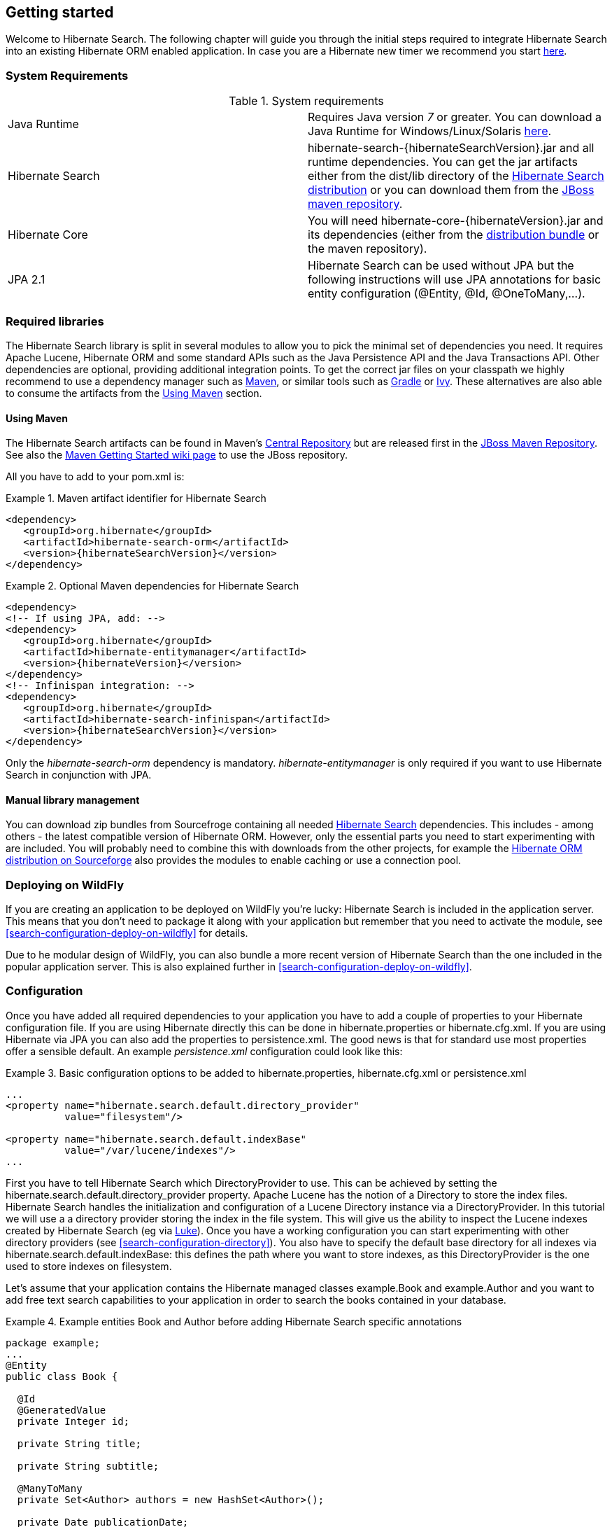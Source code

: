 [[getting-started]]
== Getting started

Welcome to Hibernate Search. The following chapter will guide you through the initial steps required
to integrate Hibernate Search into an existing Hibernate ORM enabled application. In case you are a
Hibernate new timer we recommend you start link:$$http://hibernate.org/quick-start.html$$[here].


=== System Requirements

.System requirements

|===============
|Java Runtime|Requires Java version _7_ or greater. You
            can download a Java Runtime for Windows/Linux/Solaris link:$$http://www.oracle.com/technetwork/java/javase/downloads/index.html$$[here].
|Hibernate Search|+hibernate-search-{hibernateSearchVersion}.jar+ and all
            runtime dependencies. You can get the jar artifacts either from
            the +dist/lib+ directory of the link:$$http://sourceforge.net/projects/hibernate/files/hibernate-search/$$[Hibernate Search distribution] or you can download them from the
            link:$$http://repository.jboss.org/nexus/content/groups/public-jboss/org/hibernate/ $$[JBoss maven repository].
|Hibernate Core|You will need
            +hibernate-core-{hibernateVersion}.jar+ and its
            dependencies (either from the link:$$http://sourceforge.net/projects/hibernate/files/hibernate4/$$[distribution bundle] or the maven repository).
|JPA 2.1|Hibernate Search can be used without JPA but the following instructions will use JPA annotations for basic
            entity configuration (+@Entity+, +@Id+, +@OneToMany+,...).
|===============

=== Required libraries

The Hibernate Search library is split in several modules to allow you to pick the minimal set of
dependencies you need.
It requires Apache Lucene, Hibernate ORM and some standard APIs such as the Java Persistence API
and the Java Transactions API. Other dependencies are optional, providing additional integration
points.
To get the correct jar files on your classpath we highly recommend to use a dependency manager such
as http://maven.apache.org/[Maven], or similar tools such as http://www.gradle.org/[Gradle] or
http://ant.apache.org/ivy/[Ivy].
These alternatives are also able to consume the artifacts from the <<search-download-via-maven>> section.


[[search-download-via-maven]]
==== Using Maven

The Hibernate Search artifacts can be found in Maven's http://central.sonatype.org/[Central Repository]
but are released first in the http://repository.jboss.org/nexus/content/groups/public-jboss/[JBoss Maven Repository].
See also the https://community.jboss.org/wiki/MavenGettingStarted-Users[Maven Getting Started wiki page] to use
the JBoss repository.

All you have to add to your pom.xml is:

.Maven artifact identifier for Hibernate Search
====
[source, XML]
[subs="verbatim,attributes"]
----
<dependency>
   <groupId>org.hibernate</groupId>
   <artifactId>hibernate-search-orm</artifactId>
   <version>{hibernateSearchVersion}</version>
</dependency>
----
====

.Optional Maven dependencies for Hibernate Search
====
[source, XML]
[subs="verbatim,attributes"]
<dependency>
<!-- If using JPA, add: -->
<dependency>
   <groupId>org.hibernate</groupId>
   <artifactId>hibernate-entitymanager</artifactId>
   <version>{hibernateVersion}</version>
</dependency>
<!-- Infinispan integration: -->
<dependency>
   <groupId>org.hibernate</groupId>
   <artifactId>hibernate-search-infinispan</artifactId>
   <version>{hibernateSearchVersion}</version>
</dependency>
====

Only the _hibernate-search-orm_ dependency is mandatory. _hibernate-entitymanager_ is only required
if you want to use Hibernate Search in conjunction with JPA.

==== Manual library management

You can download zip bundles from Sourcefroge containing all needed
http://sourceforge.net/projects/hibernate/files/hibernate-search/{hibernateSearchVersion}/[Hibernate Search]
dependencies. This includes - among others - the latest compatible version of Hibernate ORM. However,
only the essential parts you need to start experimenting with are included. You will probably need
to combine this with downloads from the other projects, for example the
http://sourceforge.net/projects/hibernate/files/hibernate4/{hibernateVersion}/[Hibernate ORM distribution on Sourceforge]
also provides the modules to enable caching or use a connection pool.

=== Deploying on WildFly

If you are creating an application to be deployed on WildFly you're lucky:
Hibernate Search is included in the application server.
This means that you don't need to package it along with your application but remember that you need
to activate the module, see <<search-configuration-deploy-on-wildfly>> for details.

Due to he modular design of WildFly, you can also bundle a more recent version of
Hibernate Search than the one included in the popular application server.
This is also explained further in <<search-configuration-deploy-on-wildfly>>.

=== Configuration

Once you have added all required dependencies to your application you have to add a couple of
properties to your Hibernate configuration file.
If you are using Hibernate directly this can be done in +hibernate.properties+ or +hibernate.cfg.xml+.
If you are using Hibernate via JPA you can also add the properties to +persistence.xml+.
The good news is that for standard use most properties offer a sensible default.
An example _persistence.xml_ configuration could look like this:

.Basic configuration options to be added to +hibernate.properties+, +hibernate.cfg.xml+ or +persistence.xml+
====
[source, XML]
----
...
<property name="hibernate.search.default.directory_provider"
          value="filesystem"/>

<property name="hibernate.search.default.indexBase"
          value="/var/lucene/indexes"/>
...
----
====

First you have to tell Hibernate Search which DirectoryProvider to use. This can be achieved by
setting the +$$hibernate.search.default.directory_provider$$+ property. Apache Lucene has the notion
of a +Directory+ to store the index files. Hibernate Search handles the initialization and
configuration of a Lucene +Directory+ instance via a +DirectoryProvider+. In this tutorial we will
use a a directory provider storing the index in the file system. This will give us the ability to
inspect the Lucene indexes created by Hibernate Search (eg via
link:$$http://code.google.com/p/luke/$$[Luke]). Once you have a working configuration you can start
experimenting with other directory providers (see <<search-configuration-directory>>).
You also have to specify the default base directory for all indexes via
+hibernate.search.default.indexBase+: this defines the path where you want to store indexes,
as this +DirectoryProvider+ is the one used to store indexes on filesystem.

Let's assume that your application contains the Hibernate managed classes +example.Book+ and
+example.Author+ and you want to add free text search capabilities to your application in order to
search the books contained in your database.

.Example entities Book and Author before adding Hibernate Search specific annotations
====
[source, JAVA]
----
package example;
...
@Entity
public class Book {

  @Id
  @GeneratedValue
  private Integer id;

  private String title;

  private String subtitle;

  @ManyToMany
  private Set<Author> authors = new HashSet<Author>();

  private Date publicationDate;

  public Book() {}

  // standard getters/setters follow
  ...
}
----


[source, JAVA]
----
package example;
...
@Entity
public class Author {

  @Id
  @GeneratedValue
  private Integer id;

  private String name;

  public Author() {}

  // standard getters/setters follow
  ...
}
----
====

To achieve this you have to add a few annotations to the Book and Author class. The first annotation
+@Indexed+ marks Book as indexable. By design Hibernate Search needs to store an _untokenized_ id in
the index to ensure index uniqueness for a given entity (for now don't worry if you don't know what
_untokenized_ means, it will soon be clear).

Next you have to mark the fields you want to make searchable. Let's start with +title+ and
+subtitle+ and annotate both with +@Field+. The parameter +index=Index.YES+ will ensure that the
text will be indexed, while +analyze=Analyze.YES+ ensures that the text will be analyzed using the
default Lucene analyzer. Usually, analyzing or tokenizing means chunking a sentence into individual
words and potentially excluding common words like +$$'a'$$+ or '++the++'. We will talk more about analyzers a
little later on.
The third parameter we specify within ++@Field++,++ store=Store.NO++, ensures that the actual data
will not be stored in the index.
Whether this data is stored in the index or not has nothing to do with the ability to search for it.
It is not necessary to store fields in the index to allow Lucene to search for them: the benefit of
storing it is the ability to retrieve them via projections (see <<projections>>).

Without projections, Hibernate Search will per default execute a Lucene query in order to find the
database identifiers of the entities matching the query criteria and use these identifiers to
retrieve managed objects from the database. The decision for or against projection has to be made on
a case to case basis. The default behavior is recommended since it returns managed objects whereas
projections only return object arrays.

Note that +index=Index.YES+, +analyze=Analyze.YES+ and +store=Store.NO+ are the default values for
these parameters and could be omitted.

After this short look under the hood let's go back to annotating the Book class. Another annotation
we have not yet discussed is +@DateBridge+. This annotation is one of the built-in field bridges in
Hibernate Search. The Lucene index is mostly string based, with limited support for encoding numbers.
For this reason Hibernate Search must convert the data types of the indexed fields to strings and vice versa.
A range of predefined bridges are provided, including the DateBridge which will convert a
+java.util.Date+ into a +String+ with the specified resolution. For more details see <<search-mapping-bridge>>.

This leaves us with ++@IndexedEmbedded++.
This annotation is used to index associated entities (++@ManyToMany++, ++@\*ToOne++, ++@Embedded++ and ++@ElementCollection++)
as part of the owning entity.
This is needed since a Lucene index document is a flat data structure which does not know anything about object relations.
To ensure that the author's name will be searchable you have to make sure that the names are indexed as part of the book itself.
On top of ++@IndexedEmbedded++ you will also have to mark all fields of the associated entity you want
to have included in the index with ++@Indexed++.
For more details see <<search-mapping-associated>>.

These settings should be sufficient for now. For more details on entity mapping refer to
<<search-mapping-entity>>.

.Example entities after adding Hibernate Search annotations
====
[source, JAVA]
----
package example;
...
@Entity
@Indexed
public class Book {

  @Id
  @GeneratedValue
  private Integer id;

  @Field(index=Index.YES, analyze=Analyze.YES, store=Store.NO)
  private String title;

  @Field(index=Index.YES, analyze=Analyze.YES, store=Store.NO)
  private String subtitle;

  @Field(index = Index.YES, analyze=Analyze.NO, store = Store.YES)
  @DateBridge(resolution = Resolution.DAY)
  private Date publicationDate;

  @IndexedEmbedded
  @ManyToMany
  private Set<Author> authors = new HashSet<Author>();
  public Book() {
  }

  // standard getters/setters follow here
  ...
}
----

[source, JAVA]
----
@Entity
public class Author {

  @Id
  @GeneratedValue
  private Integer id;

  @Field
  private String name;

  public Author() {
  }

  // standard getters/setters follow here
  ...
}
====


=== Indexing

Hibernate Search will transparently index every entity persisted, updated or removed through
Hibernate ORM. However, you have to create an initial Lucene index for the data already present in
your database. Once you have added the above properties and annotations it is time to trigger an
initial batch index of your books. You can achieve this by using one of the following code snippets
(see also <<search-batchindex>>):

.Using Hibernate Session to index data
====
[source, JAVA]
----
FullTextSession fullTextSession = Search.getFullTextSession(session);
fullTextSession.createIndexer().startAndWait();
----
====

.Using JPA to index data
====
[source, JAVA]
----
EntityManager em = entityManagerFactory.createEntityManager();
FullTextEntityManager fullTextEntityManager = Search.getFullTextEntityManager(em);
fullTextEntityManager.createIndexer().startAndWait();
----
====

After executing the above code, you should be able to see a Lucene index under +/var/lucene/indexes/example.Book+
(or based on a different path depending how you configured the property +$$hibernate.search.default.directory_provider$$+)
Go ahead an inspect this index with link:$$http://code.google.com/p/luke/$$[Luke]:
it will help you to understand how Hibernate Search works.

=== Searching

Now it is time to execute a first search. The general approach is to create a Lucene query, either
via the Lucene API (<<search-query-lucene-api>>) or via the Hibernate Search query DSL
(<<search-query-querydsl>>), and then wrap this query into a org.hibernate.Query in order to get all the
functionality one is used to from the Hibernate API. The following code will prepare a query against
the indexed fields, execute it and return a list of Books.

.Using Hibernate Session to create and execute a search
====
[source, JAVA]
----
FullTextSession fullTextSession = Search.getFullTextSession(session);
Transaction tx = fullTextSession.beginTransaction();

// create native Lucene query unsing the query DSL
// alternatively you can write the Lucene query using the Lucene query parser
// or the Lucene programmatic API. The Hibernate Search DSL is recommended though
QueryBuilder qb = fullTextSession.getSearchFactory()
  .buildQueryBuilder().forEntity(Book.class).get();
org.apache.lucene.search.Query query = qb
  .keyword()
  .onFields("title", "subtitle", "authors.name")
  .matching("Java rocks!")
  .createQuery();

// wrap Lucene query in a org.hibernate.Query
org.hibernate.Query hibQuery =
    fullTextSession.createFullTextQuery(query, Book.class);

// execute search
List result = hibQuery.list();

tx.commit();
session.close();
----
====

.Using JPA to create and execute a search
====
[source, JAVA]
----
EntityManager em = entityManagerFactory.createEntityManager();
FullTextEntityManager fullTextEntityManager =
    org.hibernate.search.jpa.Search.getFullTextEntityManager(em);
em.getTransaction().begin();

// create native Lucene query unsing the query DSL
// alternatively you can write the Lucene query using the Lucene query parser
// or the Lucene programmatic API. The Hibernate Search DSL is recommended though
QueryBuilder qb = fullTextEntityManager.getSearchFactory()
    .buildQueryBuilder().forEntity(Book.class).get();
org.apache.lucene.search.Query query = qb
  .keyword()
  .onFields("title", "subtitle", "authors.name")
  .matching("Java rocks!")
  .createQuery();

// wrap Lucene query in a javax.persistence.Query
javax.persistence.Query persistenceQuery =
    fullTextEntityManager.createFullTextQuery(query, Book.class);

// execute search
List result = persistenceQuery.getResultList();

em.getTransaction().commit();
em.close();
----
====


=== Analyzer

Let's make things a little more interesting now. Assume that one of your indexed book entities has
the title "Refactoring: Improving the Design of Existing Code" and you want to get hits for all of
the following queries: "refactor", "refactors", "refactored" and "refactoring". In Lucene this can
be achieved by choosing an analyzer class which applies word stemming during the indexing *as well
as* the search process. Hibernate Search offers several ways to configure the analyzer to be used
(see <<analyzer>>):


* Setting the +hibernate.search.analyzer+ property in the configuration file. 
The specified class will then be the default analyzer.
* Setting the ++@Analyzer++ annotation at the entity level.
* Setting the +@++Analyzer+++ annotation at the field level.

When using the +@Analyzer+ annotation one can either specify the fully qualified classname of the
analyzer to use or one can refer to an analyzer definition defined by the +@AnalyzerDef+ annotation.
In the latter case the analyzer framework with its factories approach is utilized. To find out more
about the factory classes available you can either browse the Lucene JavaDoc or read the
corresponding section on the
link:$$http://wiki.apache.org/solr/AnalyzersTokenizersTokenFilters$$[Solr Wiki].

[NOTE]
====
Why the reference to the Apache Solr wiki?

Apache Solr was historically an indepedent sister project of Apache Lucene and the analyzer factory
framework was originally created in Solr.
Since then the Apache Lucene and Solr projects have merged, but the
documentation for these additional analyzers can still be found in the Solr Wiki. You might find
other documentation referring to the "Solr Analyzer Framework" - just remember you don't need to
depend on Apache Solr anymore to use it. The required classes are part of the core Lucene
distribution.
====

In the example below a StandardTokenizerFactory is used followed by two filter factories,
LowerCaseFilterFactory and SnowballPorterFilterFactory. The standard tokenizer splits words at
punctuation characters and hyphens while keeping email addresses and internet hostnames intact. It
is a good general purpose tokenizer. The lowercase filter lowercases the letters in each token
whereas the snowball filter finally applies language specific stemming.

Generally, when using the Analyzer Framework you have to start with a tokenizer followed by an
arbitrary number of filters.


.Using +@AnalyzerDef+ and the Analyzer Framework to define and use an analyzer
====
[source, JAVA]
----
@Entity
@Indexed
@AnalyzerDef(name = "customanalyzer",
  tokenizer = @TokenizerDef(factory = StandardTokenizerFactory.class),
  filters = {
    @TokenFilterDef(factory = LowerCaseFilterFactory.class),
    @TokenFilterDef(factory = SnowballPorterFilterFactory.class, params = {
      @Parameter(name = "language", value = "English")
    })
  })
public class Book {

  @Id
  @GeneratedValue
  @DocumentId
  private Integer id;

  @Field
  @Analyzer(definition = "customanalyzer")
  private String title;

  @Field
  @Analyzer(definition = "customanalyzer")
  private String subtitle;

  @IndexedEmbedded
  @ManyToMany
  private Set<Author> authors = new HashSet<Author>();

  @Field(index = Index.YES, analyze = Analyze.NO, store = Store.YES)
  @DateBridge(resolution = Resolution.DAY)
  private Date publicationDate;

  public Book() {
  }

  // standard getters/setters follow here
  ...
}
====

Using @AnalyzerDef only defines an Analyzer, you still have to apply it to entities and or
properties using @Analyzer. Like in the above example the +customanalyzer+ is defined but not
applied on the entity: it's applied on the +title+ and +subtitle+ properties only. An analyzer
definition is global, so you can define it on any entity and reuse the definition on other entities.

=== What's next

The above paragraphs helped you getting an overview of Hibernate Search. The next step after this
tutorial is to get more familiar with the overall architecture of Hibernate Search
(<<search-architecture>>) and explore the basic features in more detail. Two topics which were only briefly
touched in this tutorial were analyzer configuration (<<analyzer>>) and field bridges
(<<search-mapping-bridge>>). Both are important features required for more fine-grained indexing. More
advanced topics cover clustering (<<jms-backend>>, <<infinispan-directories>>) and large index
handling (<<advanced-features-sharding>>).
